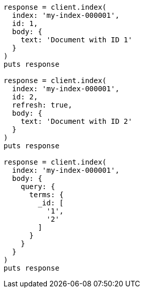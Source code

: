 [source, ruby]
----
response = client.index(
  index: 'my-index-000001',
  id: 1,
  body: {
    text: 'Document with ID 1'
  }
)
puts response

response = client.index(
  index: 'my-index-000001',
  id: 2,
  refresh: true,
  body: {
    text: 'Document with ID 2'
  }
)
puts response

response = client.index(
  index: 'my-index-000001',
  body: {
    query: {
      terms: {
        _id: [
          '1',
          '2'
        ]
      }
    }
  }
)
puts response
----
